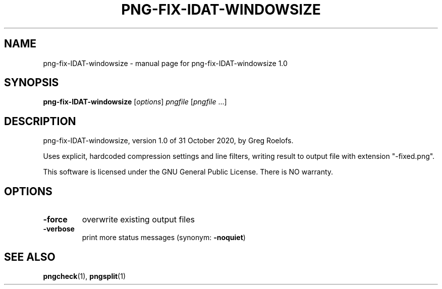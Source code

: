 .TH PNG-FIX-IDAT-WINDOWSIZE "1" "October 2020" "png-fix-IDAT-windowsize 1.0" "User Commands"
.SH NAME
png-fix-IDAT-windowsize \- manual page for png-fix-IDAT-windowsize 1.0
.SH SYNOPSIS
.B png\-fix\-IDAT\-windowsize
.RI [ options ]
.I pngfile
.RI [ pngfile \ ...]
.SH DESCRIPTION
png\-fix\-IDAT\-windowsize, version 1.0 of 31 October 2020, by Greg Roelofs.
.PP
Uses explicit, hardcoded compression settings and line filters, writing
result to output file with extension "\-fixed.png".
.PP
This software is licensed under the GNU General Public License.
There is NO warranty.
.SH OPTIONS
.TP
.B \-force
overwrite existing output files
.TP
.B \-verbose
print more status messages (synonym:
.BR \-noquiet )
.SH "SEE ALSO"
.BR pngcheck (1),
.BR pngsplit (1)
